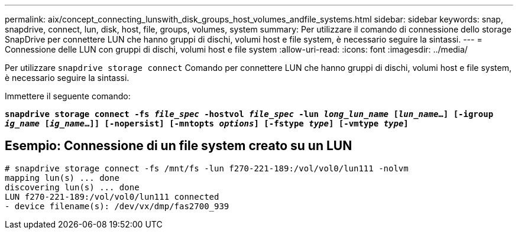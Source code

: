 ---
permalink: aix/concept_connecting_lunswith_disk_groups_host_volumes_andfile_systems.html 
sidebar: sidebar 
keywords: snap, snapdrive, connect, lun, disk, host, file, groups, volumes, system 
summary: Per utilizzare il comando di connessione dello storage SnapDrive per connettere LUN che hanno gruppi di dischi, volumi host e file system, è necessario seguire la sintassi. 
---
= Connessione delle LUN con gruppi di dischi, volumi host e file system
:allow-uri-read: 
:icons: font
:imagesdir: ../media/


[role="lead"]
Per utilizzare `snapdrive storage connect` Comando per connettere LUN che hanno gruppi di dischi, volumi host e file system, è necessario seguire la sintassi.

Immettere il seguente comando:

`*snapdrive storage connect -fs _file_spec_ -hostvol _file_spec_ -lun _long_lun_name_ [_lun_name_...] [-igroup _ig_name_ [_ig_name_...]] [-nopersist] [-mntopts _options_] [-fstype _type_] [-vmtype _type_]*`



== Esempio: Connessione di un file system creato su un LUN

[listing]
----
# snapdrive storage connect -fs /mnt/fs -lun f270-221-189:/vol/vol0/lun111 -nolvm
mapping lun(s) ... done
discovering lun(s) ... done
LUN f270-221-189:/vol/vol0/lun111 connected
- device filename(s): /dev/vx/dmp/fas2700_939
----